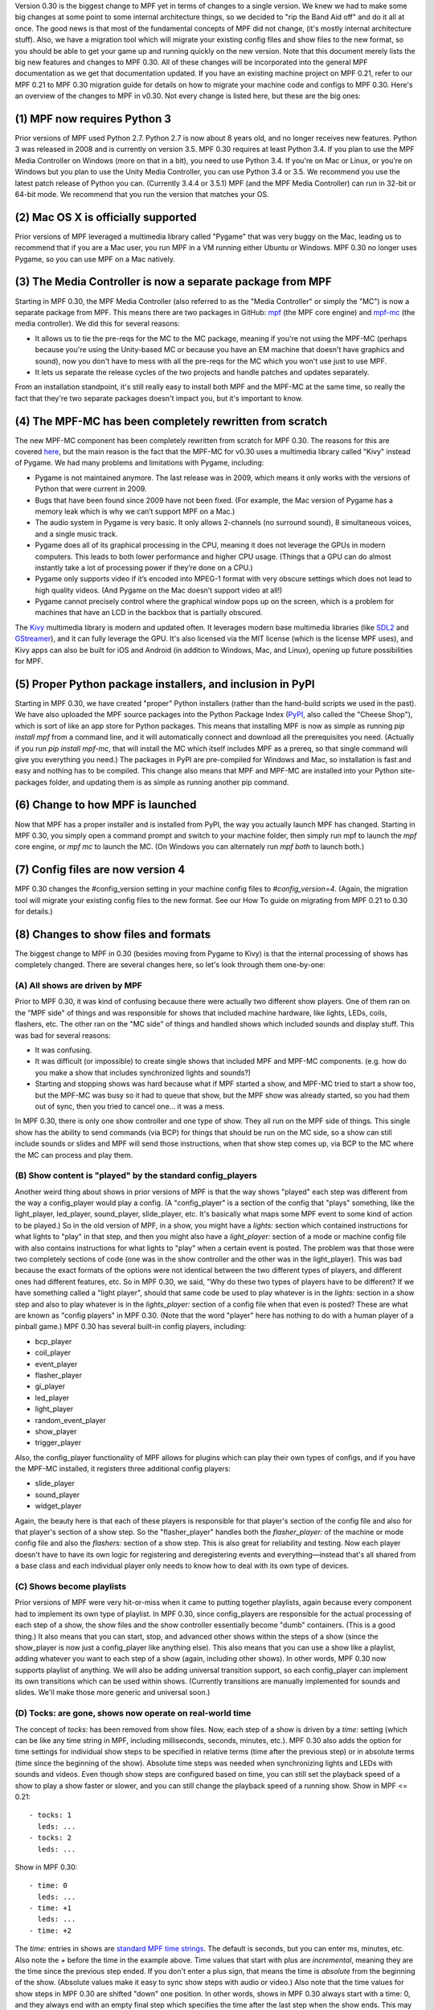 
Version 0.30 is the biggest change to MPF yet in terms of changes to a
single version. We knew we had to make some big changes at some point
to some internal architecture things, so we decided to "rip the Band
Aid off" and do it all at once. The good news is that most of the
fundamental concepts of MPF did not change, (it's mostly internal
architecture stuff). Also, we have a migration tool which will migrate
your existing config files and show files to the new format, so you
should be able to get your game up and running quickly on the new
version. Note that this document merely lists the big new features and
changes to MPF 0.30. All of these changes will be incorporated into
the general MPF documentation as we get that documentation updated. If
you have an existing machine project on MPF 0.21, refer to our MPF
0.21 to MPF 0.30 migration guide for details on how to migrate your
machine code and configs to MPF 0.30. Here's an overview of the
changes to MPF in v0.30. Not every change is listed here, but these
are the big ones:



(1) MPF now requires Python 3
-----------------------------

Prior versions of MPF used Python 2.7. Python 2.7 is now about 8 years
old, and no longer receives new features. Python 3 was released in
2008 and is currently on version 3.5. MPF 0.30 requires at least
Python 3.4. If you plan to use the MPF Media Controller on Windows
(more on that in a bit), you need to use Python 3.4. If you're on Mac
or Linux, or you're on Windows but you plan to use the Unity Media
Controller, you can use Python 3.4 or 3.5. We recommend you use the
latest patch release of Python you can. (Currently 3.4.4 or 3.5.1) MPF
(and the MPF Media Controller) can run in 32-bit or 64-bit mode. We
recommend that you run the version that matches your OS.



(2) Mac OS X is officially supported
------------------------------------

Prior versions of MPF leveraged a multimedia library called "Pygame"
that was very buggy on the Mac, leading us to recommend that if you
are a Mac user, you run MPF in a VM running either Ubuntu or Windows.
MPF 0.30 no longer uses Pygame, so you can use MPF on a Mac natively.



(3) The Media Controller is now a separate package from MPF
-----------------------------------------------------------

Starting in MPF 0.30, the MPF Media Controller (also referred to as
the "Media Controller" or simply the "MC") is now a separate package
from MPF. This means there are two packages in GitHub: `mpf`_ (the MPF
core engine) and `mpf-mc`_ (the media controller). We did this for
several reasons:


+ It allows us to tie the pre-reqs for the MC to the MC package,
  meaning if you're not using the MPF-MC (perhaps because you're using
  the Unity-based MC or because you have an EM machine that doesn't have
  graphics and sound), now you don't have to mess with all the pre-reqs
  for the MC which you won't use just to use MPF.
+ It lets us separate the release cycles of the two projects and
  handle patches and updates separately.


From an installation standpoint, it's still really easy to install
both MPF and the MPF-MC at the same time, so really the fact that
they're two separate packages doesn't impact you, but it's important
to know.



(4) The MPF-MC has been completely rewritten from scratch
---------------------------------------------------------

The new MPF-MC component has been completely rewritten from scratch
for MPF 0.30. The reasons for this are covered `here`_, but the main
reason is the fact that the MPF-MC for v0.30 uses a multimedia library
called "Kivy" instead of Pygame. We had many problems and limitations
with Pygame, including:


+ Pygame is not maintained anymore. The last release was in 2009,
  which means it only works with the versions of Python that were
  current in 2009.
+ Bugs that have been found since 2009 have not been fixed. (For
  example, the Mac version of Pygame has a memory leak which is why we
  can’t support MPF on a Mac.)
+ The audio system in Pygame is very basic. It only allows 2-channels
  (no surround sound), 8 simultaneous voices, and a single music track.
+ Pygame does all of its graphical processing in the CPU, meaning it
  does not leverage the GPUs in modern computers. This leads to both
  lower performance and higher CPU usage. (Things that a GPU can do
  almost instantly take a lot of processing power if they’re done on a
  CPU.)
+ Pygame only supports video if it’s encoded into MPEG-1 format with
  very obscure settings which does not lead to high quality videos. (And
  Pygame on the Mac doesn’t support video at all!)
+ Pygame cannot precisely control where the graphical window pops up
  on the screen, which is a problem for machines that have an LCD in the
  backbox that is partially obscured.


The `Kivy`_ multimedia library is modern and updated often. It
leverages modern base multimedia libraries (like `SDL2`_ and
`GStreamer`_), and it can fully leverage the GPU. It's also licensed
via the MIT license (which is the license MPF uses), and Kivy apps can
also be built for iOS and Android (in addition to Windows, Mac, and
Linux), opening up future possibilities for MPF.



(5) Proper Python package installers, and inclusion in PyPI
-----------------------------------------------------------

Starting in MPF 0.30, we have created "proper" Python installers
(rather than the hand-build scripts we used in the past). We have also
uploaded the MPF source packages into the Python Package Index
(`PyPI`_, also called the "Cheese Shop"), which is sort of like an app
store for Python packages. This means that installing MPF is now as
simple as running `pip install mpf` from a command line, and it will
automatically connect and download all the prerequisites you need.
(Actually if you run `pip install mpf-mc`, that will install the MC
which itself includes MPF as a prereq, so that single command will
give you everything you need.) The packages in PyPI are pre-compiled
for Windows and Mac, so installation is fast and easy and nothing has
to be compiled. This change also means that MPF and MPF-MC are
installed into your Python site-packages folder, and updating them is
as simple as running another pip command.



(6) Change to how MPF is launched
---------------------------------

Now that MPF has a proper installer and is installed from PyPI, the
way you actually launch MPF has changed. Starting in MPF 0.30, you
simply open a command prompt and switch to your machine folder, then
simply run mpf to launch the `mpf` core engine, or `mpf mc` to launch
the MC. (On Windows you can alternately run `mpf both` to launch
both.)



(7) Config files are now version 4
----------------------------------

MPF 0.30 changes the #config_version setting in your machine config
files to `#config_version=4`. (Again, the migration tool will migrate
your existing config files to the new format. See our How To guide on
migrating from MPF 0.21 to 0.30 for details.)



(8) Changes to show files and formats
-------------------------------------

The biggest change to MPF in 0.30 (besides moving from Pygame to Kivy)
is that the internal processing of shows has completely changed. There
are several changes here, so let's look through them one-by-one:



(A) All shows are driven by MPF
~~~~~~~~~~~~~~~~~~~~~~~~~~~~~~~

Prior to MPF 0.30, it was kind of confusing because there were
actually two different show players. One of them ran on the "MPF side"
of things and was responsible for shows that included machine
hardware, like lights, LEDs, coils, flashers, etc. The other ran on
the "MC side" of things and handled shows which included sounds and
display stuff. This was bad for several reasons:


+ It was confusing.
+ It was difficult (or impossible) to create single shows that
  included MPF and MPF-MC components. (e.g. how do you make a show that
  includes synchronized lights and sounds?)
+ Starting and stopping shows was hard because what if MPF started a
  show, and MPF-MC tried to start a show too, but the MPF-MC was busy so
  it had to queue that show, but the MPF show was already started, so
  you had them out of sync, then you tried to cancel one... it was a
  mess.


In MPF 0.30, there is only one show controller and one type of show.
They all run on the MPF side of things. This single show has the
ability to send commands (via BCP) for things that should be run on
the MC side, so a show can still include sounds or slides and MPF will
send those instructions, when that show step comes up, via BCP to the
MC where the MC can process and play them.



(B) Show content is "played" by the standard config_players
~~~~~~~~~~~~~~~~~~~~~~~~~~~~~~~~~~~~~~~~~~~~~~~~~~~~~~~~~~~

Another weird thing about shows in prior versions of MPF is that the
way shows "played" each step was different from the way a
config_player would play a config. (A "config_player" is a section of
the config that "plays" something, like the light_player, led_player,
sound_player, slide_player, etc. It's basically what maps some MPF
event to some kind of action to be played.) So in the old version of
MPF, in a show, you might have a *lights:* section which contained
instructions for what lights to "play" in that step, and then you
might also have a *light_player:* section of a mode or machine config
file with also contains instructions for what lights to "play" when a
certain event is posted. The problem was that those were two
completely sections of code (one was in the show controller and the
other was in the light_player). This was bad because the exact formats
of the options were not identical between the two different types of
players, and different ones had different features, etc. So in MPF
0.30, we said, "Why do these two types of players have to be
different? If we have something called a "light player", should that
same code be used to play whatever is in the *lights:* section in a
show step and also to play whatever is in the *lights_player:* section
of a config file when that even is posted? These are what are known as
"config players" in MPF 0.30. (Note that the word "player" here has
nothing to do with a human player of a pinball game.) MPF 0.30 has
several built-in config players, including:


+ bcp_player
+ coil_player
+ event_player
+ flasher_player
+ gi_player
+ led_player
+ light_player
+ random_event_player
+ show_player
+ trigger_player


Also, the config_player functionality of MPF allows for plugins which
can play their own types of configs, and if you have the MPF-MC
installed, it registers three additional config players:


+ slide_player
+ sound_player
+ widget_player


Again, the beauty here is that each of these players is responsible
for that player's section of the config file and also for that
player's section of a show step. So the "flasher_player" handles both
the *flasher_player:* of the machine or mode config file and also the
*flashers:* section of a show step. This is also great for reliability
and testing. Now each player doesn't have to have its own logic for
registering and deregistering events and everything—instead that's all
shared from a base class and each individual player only needs to know
how to deal with its own type of devices.



(C) Shows become playlists
~~~~~~~~~~~~~~~~~~~~~~~~~~

Prior versions of MPF were very hit-or-miss when it came to putting
together playlists, again because every component had to implement its
own type of playlist. In MPF 0.30, since config_players are
responsible for the actual processing of each step of a show, the show
files and the show controller essentially become "dumb" containers.
(This is a good thing.) It also means that you can start, stop, and
advanced other shows within the steps of a show (since the show_player
is now just a config_player like anything else). This also means that
you can use a show like a playlist, adding whatever you want to each
step of a show (again, including other shows). In other words, MPF
0.30 now supports playlist of anything. We will also be adding
universal transition support, so each config_player can implement its
own transitions which can be used within shows. (Currently transitions
are manually implemented for sounds and slides. We'll make those more
generic and universal soon.)



(D) Tocks: are gone, shows now operate on real-world time
~~~~~~~~~~~~~~~~~~~~~~~~~~~~~~~~~~~~~~~~~~~~~~~~~~~~~~~~~

The concept of *tocks:* has been removed from show files. Now, each
step of a show is driven by a *time:* setting (which can be like any
time string in MPF, including milliseconds, seconds, minutes, etc.).
MPF 0.30 also adds the option for time settings for individual show
steps to be specified in relative terms (time after the previous step)
or in absolute terms (time since the beginning of the show). Absolute
time steps was needed when synchronizing lights and LEDs with sounds
and videos. Even though show steps are configured based on time, you
can still set the playback speed of a show to play a show faster or
slower, and you can still change the playback speed of a running show.
Show in MPF <= 0.21:


::

    
    - tocks: 1
      leds: ...
    - tocks: 2
      leds: ...


Show in MPF 0.30:


::

    
    - time: 0
      leds: ...
    - time: +1
      leds: ...
    - time: +2


The *time:* entries in shows are `standard MPF time strings`_. The
default is seconds, but you can enter ms, minutes, etc. Also note the
`+` before the time in the example above. Time values that start with
plus are *incremental*, meaning they are the time since the previous
step ended. If you don't enter a plus sign, that means the time is
*absolute* from the beginning of the show. (Absolute values make it
easy to sync show steps with audio or video.) Also note that the time
values for show steps in MPF 0.30 are shifted "down" one position. In
other words, shows in MPF 0.30 always start with a time: 0, and they
always end with an empty final step which specifies the time after the
last step when the show ends. This may seem kind of confusing at
first, but it's necessary for the absolute times to work. If you think
about it, in old versions of MPF, the *tocks:* value was technically
the time when the following step started (since tocks specified how
many tocks that step lasted). So in order to make absolute times work
in MPF 0.30, we had to change it so the *time:* value of a step was
the time when that step *started*, rather than the time when that step
*ended*. Note that the migration tool will add quotation marks around
time values that start with +. This isn't actually necessary, it's
just something the migration tool does.



(E) Light scripts are gone, replaced by placeholder "tokens" in shows
~~~~~~~~~~~~~~~~~~~~~~~~~~~~~~~~~~~~~~~~~~~~~~~~~~~~~~~~~~~~~~~~~~~~~

Prior versions of MPF included light and led scripts, which were like
shows except that instead of specifying which lights or LEDs each step
would apply to, you passed a list of lights or LEDs when the script
was started. (And then the act of playing a script would build up a
temporary show with the proper light or LED names inserted into it.)
The problem with this was that light scripts were very specifically
written only to cover lights and LEDs, and they were not very
flexible. (Even though shows had lots of options, only a subset of
those options were exposed to light scripts. So in MPF 0.30, we
completely removed the concept of light scripts and instead added a
placeholder "token" concept to shows. For example, in MPF 0.30,
anything that's in parenthesis in a show file will now be replaced (in
realtime) with key/value pairs that are passed to that show when it
starts. For example, you could have a show file like this:


::

    
    - time: 0
      (leds): ff0000
    - time: +1s
      (leds): 000000


Then when you play that show, you could pass a value of `leds=led1`
(or a list of values, like `leds=[led1, led2, led3]`), and the
`(leds)` sections in the show file will automatically be replaced by
the values you pass. The actual names of the tokens can be anything
you want. For example, you could have a line called `(banana): ff0000`
in your show, and then pass `banana=led1` when the show plays, and
that will be fine too. So this is how tokens with placeholder tokens
replace light scripts. This is very powerful for two reasons:


+ Since shows now use those universal config players, this means that
  what used to be called light scripts (which are now these shows with
  tokens), now these shows can be used with *anything*. You can now have
  dynamically-replaced placeholder tokens which can work with lights,
  LEDs, other shows, flashers, events, coils, slides, sounds, etc.
+ You can put your placeholder tokens anywhere in a show. So instead
  of having the `(leds)` token as the list of LEDs in the example above,
  you could add `(leds): (color1)` and `(leds): (color2)`, and then you
  could pass `leds=led1, color1=ff0000, color2=000000` to create a show
  which could dynamically flash any led (or list of leds) between
  whatever two colors you wanted.




(F) Additional of #show_version=4
~~~~~~~~~~~~~~~~~~~~~~~~~~~~~~~~~

Since shows now pull so much of their config options from the
associated config_players, starting in MPF 0.30 you now need to add a
`#show_version=4` as the first line of show show YAML file. (This is
similar to the `#config_version=4` setting you add to your config
files.) The migration utility that comes with MPF 0.30 will
automatically add this (as well as converting your existing shows with
*tocks:* format to the new *time:* format), and since shows now have
the version number in them, future versions of the migrator will
continue to be able to migrate your show files if anything ever
changes in the future.



(9) Named colors
----------------

MPF 0.30 now supports specifying colors by name instead of by hex
value. This works anywhere that colors are specified, including in
shows and for commands that are executed directly, and it applies
everywhere colors are used (for LEDs, display widgets, etc.). By
default, MPF includes a built-in list of the `standard W3C web
colors`_. You can also define your own colors and add them to the
list. What's really cool is that the lookup process which converts a
color name to a color value is done in every time a color is used, so
you can actually redefine or update the values for colors dynamically
in your game and the colors will start using those values from there
are out. (This is cool for operator settings like white balance and
also for using the same effect for different modes where you could
have a bunch of effects written to use a color called *modecolor* and
then you just keep updating that color value depending on which mode
is running.)



(10) Hardware accelerated LED fades
-----------------------------------

Previous versions of MPF did LED fades and color transitions by
repeatedly sending incremental color commands with each "tick" of the
MPF clock. That meant that if you were running MPF at 60Hz, a 100ms
fade would actually take place in six "steps" that were 16ms apart.
(100ms / 60Hz) In v0.30, MPF can send fade commands to supported
hardware to "smooth out" the fades. This means that even though MPF is
only sending updates every 16ms, it can tell the hardware LED
controller that it wants to fade from one color to the next, and the
hardware controller can do several sub-step fades in-between MPF
steps. This is currently supported on FAST LED controllers, and will
soon be added to Multimorphic PD-LED and FadeCandy controllers.



(11) Asset Pools
----------------

MPF now supports grouping assets into asset "pools" which is where you
have multiple physical asset files that are combined together into a
single asset name. For example, instead of just playing the same
slingshot sound over and over every time a sling shot is hit, you
could actually create four different sounds, and the asset manager
will play a different sound each time. You can control how each sound
is selected too. (Random, weighed random, round robin, random but play
them all before repeating any, etc.)



(12) Ball Search
----------------

MPF 0.30 now includes a proper ball search feature, with advanced
options to control things like timing between searches, order devices
are searches, and what happens during multiple phases of the search.
(Maybe if there's a device holding a ball, you don't fire that
device's eject coil during the initial ball search rounds, but if
after 5 search rounds it still hasn't found the ball, you can try
pulsing that coil too.) This is all exposed via the config files.



(13) Accelerometer-based tilts
------------------------------

If you're using MPF with a hardware platform that supports
accelerometers, you can now configure the tilt to be based on the
accelerometer with g-force settings.



(14) Servo Support
------------------

MPF 0.30 now includes built-in support for servo devices accessible
via several hardware platforms.



(15) Text Strings
-----------------

When you specify text for the display (either the on screen display or
via a DMD), you can now use a dollar sign to specify a text string
lookup instead of adding the actual text to your config. For example,
in a text widget config:


::

    
    - type: text
      text: $welcome


And then in your config file:


::

    
    text_strings:
      welcome: Welcome!


This gives you the flexibility to use different config files with
different sets of text strings. For example, you might have a "mature"
and "family-friendly" versions of text strings, or you could have
different text strings for different languages. Note that these text
strings are just for static text lookup. You can still access player
variables, machine variables, and event parameters in text widgets the
same way you always could (though now variables can contain text
strings and vice-versa).



(16) Placeholder variables %var% -> (var)
-----------------------------------------

The placeholder variables for player, machine, and event parameters in
text strings have be changed from percentage signs to parenthesis. MPF
<= 0.21:


::

    
    - type: text
      text: BALL %ball%


MPF 0.30:


::

    
    - type: text
      text: BALL (ball)


Not only is this cleaner visually, it also means you don't have to put
quotation marks around values that start with %.



Deprecations
------------

MPF 0.30 removed the following features:


+ .DMD formatted files are no longer supported. (We think they're not
  necessary but can add support for them if needed.)
+ External shows (This is temporary. They'll come back in 0.31.)


.. _PyPI: https://pypi.python.org/pypi
.. _SDL2: https://www.libsdl.org/index.php
.. _here: https://missionpinball.com/docs/mpf-core-architecture/media-controllers/changes-in-mpf-mc-30/
.. _standard W3C web colors: https://en.wikipedia.org/wiki/X11_color_names
.. _Kivy: https://kivy.org/
.. _standard MPF time strings: https://missionpinball.com/docs/configuration-file-reference/important-config-file-concepts/entering-time-duration-values/
.. _mpf: https://github.com/missionpinball/mpf/
.. _GStreamer: https://gstreamer.freedesktop.org/
.. _mpf-mc: https://github.com/missionpinball/mpf-mc/


